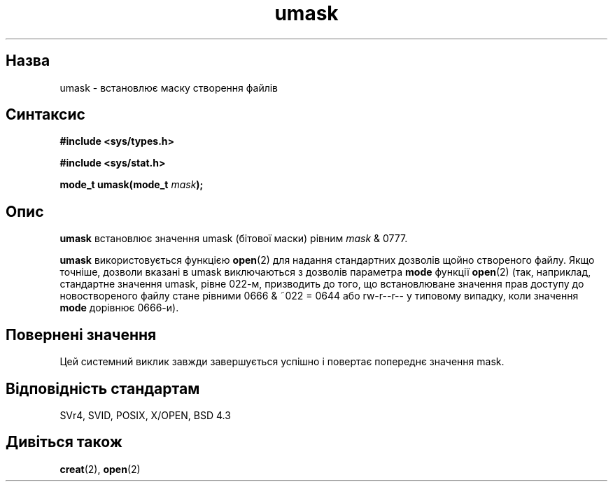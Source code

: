 ." © 2005-2007 DLOU, GNU FDL
." URL: <http://docs.linux.org.ua/index.php/Man_Contents>
." Supported by <docs@linux.org.ua>
."
." Permission is granted to copy, distribute and/or modify this document
." under the terms of the GNU Free Documentation License, Version 1.2
." or any later version published by the Free Software Foundation;
." with no Invariant Sections, no Front-Cover Texts, and no Back-Cover Texts.
." 
." A copy of the license is included  as a file called COPYING in the
." main directory of the man-pages-* source package.
."
." This manpage has been automatically generated by wiki2man.py
." This tool can be found at: <http://wiki2man.sourceforge.net>
." Please send any bug reports, improvements, comments, patches, etc. to
." E-mail: <wiki2man-develop@lists.sourceforge.net>.

.TH "umask" "2" "2007-10-27-16:31" "© 2005-2007 DLOU, GNU FDL" "2007-10-27-16:31"

." UMASK 2 2005-12-04 Linux "Lіnux Programmer's Manual" 

.SH "Назва"
.PP
umask \- встановлює маску створення файлів 

.SH "Синтаксис"
.PP
\fB#include <sys/types.h>\fR 

.br

\fB#include <sys/stat.h>\fR 

\fBmode_t umask(mode_t \fR\fImask\fR\fB);\fR 

.SH "Опис"
.PP
\fBumask\fR встановлює значення umask (бітової маски) рівним \fImask\fR & 0777. 

\fBumask\fR використовується функцією \fBopen\fR(2) для надання стандартних дозволів щойно створеного файлу. Якщо точніше, дозволи вказані в umask виключаються з дозволів параметра \fBmode\fR функції \fBopen\fR(2) (так, наприклад, стандартне значення umask, рівне 022\-м, призводить до того, що встановлюване значення прав доступу до новоствореного файлу стане рівними 0666 & ~022 = 0644 або rw\-r\-\-r\-\- у типовому випадку, коли значення \fBmode\fR дорівнює 0666\-и). 

.SH "Повернені значення"
.PP
Цей системний виклик завжди завершується успішно і повертає попереднє значення mask. 

.SH "Відповідність стандартам"
.PP
SVr4, SVID, POSIX, X/OPEN, BSD 4.3 

.SH "Дивіться також"
.PP
\fBcreat\fR(2), \fBopen\fR(2) 

